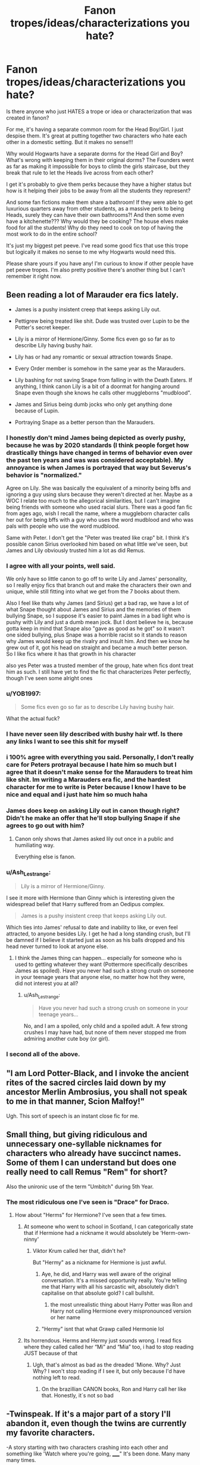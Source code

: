 #+TITLE: Fanon tropes/ideas/characterizations you hate?

* Fanon tropes/ideas/characterizations you hate?
:PROPERTIES:
:Author: squib27
:Score: 29
:DateUnix: 1609351874.0
:DateShort: 2020-Dec-30
:FlairText: Discussion
:END:
Is there anyone who just HATES a trope or idea or characterization that was created in fanon?

For me, it's having a separate common room for the Head Boy/Girl. I just despise them. It's great at putting together two characters who hate each other in a domestic setting. But it makes no sense!!!

Why would Hogwarts have a separate dorms for the Head Girl and Boy? What's wrong with keeping them in their original dorms? The Founders went as far as making it impossible for boys to climb the girls staircase, but they break that rule to let the Heads live across from each other?

I get it's probably to give them perks because they have a higher status but how is it helping their jobs to be away from all the students they represent?

And some fan fictions make them share a bathroom! If they were able to get luxurious quarters away from other students, as a massive perk to being Heads, surely they can have their own bathrooms?! And then some even have a kitchenette??? Why would they be cooking? The house elves make food for all the students! Why do they need to cook on top of having the most work to do in the entire school?

It's just my biggest pet peeve. I've read some good fics that use this trope but logically it makes no sense to me why Hogwarts would need this.

Please share yours if you have any! I'm curious to know if other people have pet peeve tropes. I'm also pretty positive there's another thing but I can't remember it right now.


** Been reading a lot of Marauder era fics lately.

- James is a pushy insistent creep that keeps asking Lily out.

- Pettigrew being treated like shit. Dude was trusted over Lupin to be the Potter's secret keeper.

- Lily is a mirror of Hermione/Ginny. Some fics even go so far as to describe Lily having bushy hair.

- Lily has or had any romantic or sexual attraction towards Snape.

- Every Order member is somehow in the same year as the Marauders.

- Lily bashing for not saving Snape from falling in with the Death Eaters. If anything, I think canon Lily is a bit of a doormat for hanging around Snape even though she knows he calls other muggleborns "mudblood".

- James and Sirius being dumb jocks who only get anything done because of Lupin.

- Portraying Snape as a better person than the Marauders.
:PROPERTIES:
:Author: MiddleDoughnut
:Score: 50
:DateUnix: 1609356800.0
:DateShort: 2020-Dec-30
:END:

*** I honestly don't mind James being depicted as overly pushy, because he was by 2020 standards (I think people forget how drastically things have changed in terms of behavior even over the past ten years and was was considered acceptable). My annoyance is when James is portrayed that way but Severus's behavior is "normalized."

Agree on Lily. She was basically the equivalent of a minority being bffs and ignoring a guy using slurs because they weren't directed at her. Maybe as a WOC I relate too much to the allegorical similarities, but I can't imagine being friends with someone who used racial slurs. There was a good fan fic from ages ago, wish I recall the name, where a muggleborn character calls her out for being bffs with a guy who uses the word mudblood and who was pals with people who use the word mudblood.

Same with Peter. I don't get the "Peter was treated like crap" bit. I think it's possible canon Sirius overlooked him based on what little we've seen, but James and Lily obviously trusted him a lot as did Remus.
:PROPERTIES:
:Author: Altair_L
:Score: 25
:DateUnix: 1609375707.0
:DateShort: 2020-Dec-31
:END:


*** I agree with all your points, well said.

We only have so little canon to go off to write Lily and James' personality, so I really enjoy fics that branch out and make the characters their own and unique, while still fitting into what we get from the 7 books about them.

Also I feel like thats why James (and Sirius) get a bad rap, we have a lot of what Snape thought about James and Sirius and the memories of them bullying Snape, so I suppose it's easier to paint James in a bad light who is pushy with Lily and just a dumb mean jock. But I dont believe he is, because gotta keep in mind that Snape also "gave as good as he got" so it wasn't one sided bullying, plus Snape was a horrible racist so it stands to reason why James would keep up the rivalry and insult him. And then we know he grew out of it, got his head on straight and became a much better person. So I like fics where it has that growth in his character

also yes Peter was a trusted member of the group, hate when fics dont treat him as such. I still have yet to find the fic that characterizes Peter perfectly, though I've seen some alright ones
:PROPERTIES:
:Author: SatanV3
:Score: 12
:DateUnix: 1609379898.0
:DateShort: 2020-Dec-31
:END:


*** u/YOB1997:
#+begin_quote
  Some fics even go so far as to describe Lily having bushy hair.
#+end_quote

What the actual fuck?
:PROPERTIES:
:Author: YOB1997
:Score: 9
:DateUnix: 1609408668.0
:DateShort: 2020-Dec-31
:END:


*** I have never seen lily described with bushy hair wtf. Is there any links I want to see this shit for myself
:PROPERTIES:
:Author: LilyPotter123
:Score: 7
:DateUnix: 1609372156.0
:DateShort: 2020-Dec-31
:END:


*** i 100% agree with everything you said. Personally, I don't really care for Peters protrayal because I hate him so much but I agree that it doesn't make sense for the Marauders to treat him like shit. Im writing a Marauders era fic, and the hardest character for me to write is Peter because I know I have to be nice and equal and i just hate him so much haha
:PROPERTIES:
:Author: squib27
:Score: 3
:DateUnix: 1609384697.0
:DateShort: 2020-Dec-31
:END:


*** James does keep on asking Lily out in canon though right? Didn't he make an offer that he'll stop bullying Snape if she agrees to go out with him?
:PROPERTIES:
:Author: redpxtato
:Score: 4
:DateUnix: 1609386194.0
:DateShort: 2020-Dec-31
:END:

**** Canon only shows that James asked lily out once in a public and humiliating way.

Everything else is fanon.
:PROPERTIES:
:Author: MiddleDoughnut
:Score: 5
:DateUnix: 1609397089.0
:DateShort: 2020-Dec-31
:END:


*** u/Ash_Lestrange:
#+begin_quote
  Lily is a mirror of Hermione/Ginny.
#+end_quote

I see it more with Hermione than Ginny which is interesting given the widespread belief that Harry suffered from an Oedipus complex.

#+begin_quote
  James is a pushy insistent creep that keeps asking Lily out.
#+end_quote

Which ties into James' refusal to date and inability to like, or even feel attracted, to anyone besides Lily. I get he had a long standing crush, but I'll be damned if I believe it started just as soon as his balls dropped and his head never turned to look at anyone else.
:PROPERTIES:
:Author: Ash_Lestrange
:Score: 5
:DateUnix: 1609368229.0
:DateShort: 2020-Dec-31
:END:

**** I think the James thing can happen... especially for someone who is used to getting whatever they want (Pottermore specifically describes James as spoiled). Have you never had such a strong crush on someone in your teenage years that anyone else, no matter how hot they were, did not interest you at all?
:PROPERTIES:
:Author: I_love_DPs
:Score: 7
:DateUnix: 1609388860.0
:DateShort: 2020-Dec-31
:END:

***** u/Ash_Lestrange:
#+begin_quote
  Have you never had such a strong crush on someone in your teenage years...
#+end_quote

No, and I am a spoiled, only child and a spoiled adult. A few strong crushes I may have had, but none of them never stopped me from admiring another cute boy (or girl).
:PROPERTIES:
:Author: Ash_Lestrange
:Score: 5
:DateUnix: 1609389403.0
:DateShort: 2020-Dec-31
:END:


*** I second all of the above.
:PROPERTIES:
:Author: nerf-my-heart-softly
:Score: 1
:DateUnix: 1609798730.0
:DateShort: 2021-Jan-05
:END:


** "I am Lord Potter-Black, and I invoke the ancient rites of the sacred circles laid down by my ancestor Merlin Ambrosius, you shall not speak to me in that manner, Scion Malfoy!"

Ugh. This sort of speech is an instant close fic for me.
:PROPERTIES:
:Author: ObserveFlyingToast
:Score: 25
:DateUnix: 1609368707.0
:DateShort: 2020-Dec-31
:END:


** Small thing, but giving ridiculous and unnecessary one-syllable nicknames for characters who already have succinct names. Some of them I can understand but does one really need to call Remus "Rem" for short?

Also the unironic use of the term "Umbitch" during 5th Year.
:PROPERTIES:
:Author: a_venus_flytrap
:Score: 21
:DateUnix: 1609356279.0
:DateShort: 2020-Dec-30
:END:

*** The most ridiculous one I've seen is "Drace" for Draco.
:PROPERTIES:
:Author: turbinicarpus
:Score: 12
:DateUnix: 1609363568.0
:DateShort: 2020-Dec-31
:END:

**** How about "Herms" for Hermione? I've seen that a few times.
:PROPERTIES:
:Author: emong757
:Score: 14
:DateUnix: 1609366585.0
:DateShort: 2020-Dec-31
:END:

***** At someone who went to school in Scotland, I can categorically state that if Hermione had a nickname it would absolutely be ‘Herm-own-ninny'
:PROPERTIES:
:Author: Duvkav1
:Score: 13
:DateUnix: 1609371143.0
:DateShort: 2020-Dec-31
:END:

****** Viktor Krum called her that, didn't he?

But "Hermy" as a nickname for Hermione is just awful.
:PROPERTIES:
:Author: emong757
:Score: 8
:DateUnix: 1609374370.0
:DateShort: 2020-Dec-31
:END:

******* Aye, he did, and Harry was well aware of the original conversation. It's a missed opportunity really. You're telling me that Harry with all his sarcastic wit, absolutely didn't capitalise on that absolute gold? I call bullshit.
:PROPERTIES:
:Author: Duvkav1
:Score: 16
:DateUnix: 1609374711.0
:DateShort: 2020-Dec-31
:END:

******** the most unrealistic thing about Harry Potter was Ron and Harry not calling Hermione every mispronounced version or her name
:PROPERTIES:
:Author: squib27
:Score: 12
:DateUnix: 1609384243.0
:DateShort: 2020-Dec-31
:END:


******* "Hermy" isnt that what Grawp called Hermonie lol
:PROPERTIES:
:Author: SatanV3
:Score: 7
:DateUnix: 1609380064.0
:DateShort: 2020-Dec-31
:END:


***** Its horrendous. Herms and Hermy just sounds wrong. I read fics where they called called her “Mi” and “Mia” too, i had to stop reading JUST because of that
:PROPERTIES:
:Author: squib27
:Score: 6
:DateUnix: 1609384321.0
:DateShort: 2020-Dec-31
:END:

****** Ugh, that's almost as bad as the dreaded 'Mione. Why? Just Why? I won't stop reading if I see it, but only because I'd have nothing left to read.
:PROPERTIES:
:Author: Abie775
:Score: 5
:DateUnix: 1609458644.0
:DateShort: 2021-Jan-01
:END:

******* On the brazillian CANON books, Ron and Harry call her like that. Honestly, it´s not so bad
:PROPERTIES:
:Author: hello-im-cora
:Score: 1
:DateUnix: 1617739285.0
:DateShort: 2021-Apr-07
:END:


** -Twinspeak. If it's a major part of a story I'll abandon it, even though the twins are currently my favorite characters.

-A story starting with two characters crashing into each other and something like 'Watch where you're going, _____" It's been done. Many many many times.

-Don't like one of the young girl characters involved with one of the older men, ex: Ginny/Lucius.

-The nickname 'Mione. Why? WHYYYYY????

-Hermione is all of a sudden the most beautiful girl on the planet, or she gets dressed up for a dance and then becomes the most beautiful girl.
:PROPERTIES:
:Author: Lantana3012
:Score: 20
:DateUnix: 1609357541.0
:DateShort: 2020-Dec-30
:END:

*** u/TheLetterJ0:
#+begin_quote
  The nickname 'Mione. Why? WHYYYYY????
#+end_quote

Because Hermione is a long enough name that it's basically asking to be shortened, and there aren't really any better options.
:PROPERTIES:
:Author: TheLetterJ0
:Score: 14
:DateUnix: 1609364666.0
:DateShort: 2020-Dec-31
:END:

**** To be fair, it's not out of the question that that's how people would pronounce it even without meaning to. The "Her" part of the name is very quick, and would easily get run together into the "Mione", particularly in a British accent.

Try saying it out loud, you'll get the idea.
:PROPERTIES:
:Author: ObserveFlyingToast
:Score: 6
:DateUnix: 1609367806.0
:DateShort: 2020-Dec-31
:END:

***** As someone, with an Aunt Hermione and a Scottish accent, the name is pretty easy to say quickly, contrary to popular belief, without contracting any of the syllables.

‘Mione' comes from Ron trying to say Hermione with his mouth full. If he said Harry instead, it would likely come out as ‘H-ry'
:PROPERTIES:
:Author: Duvkav1
:Score: 2
:DateUnix: 1609371686.0
:DateShort: 2020-Dec-31
:END:


*** Definitely agree with you on Twinspeak, squicky age gap romances (always makes me suspect the author is working out some issues), and Hermione suddenly becoming gorgeous. She's canonically not beautiful, because she's truly not bothered about it. Emma Watson is partially to blame for this one.

In fairness though, in canon she is described as being pretty (and even characters who don't like her think so) during the Yule Ball, so it seems that she can make the effort to look "beautiful" but has more important things to do most of the time.
:PROPERTIES:
:Author: ObserveFlyingToast
:Score: 9
:DateUnix: 1609368208.0
:DateShort: 2020-Dec-31
:END:

**** u/Lantana3012:
#+begin_quote
  Yeah, the young girl/Lucius pairing makes me nauseous. Still think HG/Snape pairing is creepy. But, and this may be hypocritical, I can kind of tolerate Sirius and Hermione...I read one marriage of convenience one where he is 37 and she is 17 (I know, gross) but I like Sirius and liked the story...didn't mean that I wasn't creeped out.
#+end_quote
:PROPERTIES:
:Author: Lantana3012
:Score: 2
:DateUnix: 1609368633.0
:DateShort: 2020-Dec-31
:END:

***** The whole thing squicks me out, but I think what makes Snape particularly bad is he's in a position of authority over the students so the age gap is particularly nasty and a crime IRL. I get it's a "fetish" for some people, which whatever, but unless the student is in 7th year..and even then it's squicky...it makes me seriously side eye the writer. Lucius, too, hates muggleborns so pairing him with a muggleborn is bizarre.
:PROPERTIES:
:Author: Altair_L
:Score: 8
:DateUnix: 1609375946.0
:DateShort: 2020-Dec-31
:END:

****** u/Lantana3012:
#+begin_quote
  Created a post about this a couple days ago. [[https://www.reddit.com/r/HPfanfiction/comments/klg313/in_marriage_of_convenience_stories_why_do_so_many/]]
#+end_quote
:PROPERTIES:
:Author: Lantana3012
:Score: 1
:DateUnix: 1609376325.0
:DateShort: 2020-Dec-31
:END:


*** I can tolerate Mione, i can't tolerate any other shorten versions. I had to stop reading a fic because she was being called “Mia” and “Mi”

Also I never read any Twinspeak, I assume that means the twins have a telepathic connection or something?
:PROPERTIES:
:Author: squib27
:Score: 4
:DateUnix: 1609384930.0
:DateShort: 2020-Dec-31
:END:

**** I've heard Mia. "Twinspeak is-" "When people think-" "The twins have to-" "Talk like this-."
:PROPERTIES:
:Author: Lantana3012
:Score: 3
:DateUnix: 1609385240.0
:DateShort: 2020-Dec-31
:END:

***** OH MY GODDDD I HATE THAT SO. MUCH.
:PROPERTIES:
:Author: squib27
:Score: 2
:DateUnix: 1609393209.0
:DateShort: 2020-Dec-31
:END:


*** In fairness Hermione does apparently look good at the yule ball in Goblet of Fire, presumably she just doesn't want to spend hours with magical cosmetics most days.
:PROPERTIES:
:Author: Electric999999
:Score: 2
:DateUnix: 1609388111.0
:DateShort: 2020-Dec-31
:END:


** Snape magically being a good guy just because like my dude was involved with the wizard equivalent of the NaziKKK and not even the love of his life being their hated race made him quit.

Writing Draco/Ron (it's always these two) as the son of Satan revived who is totally evil and rapes and murders people for fun and or he's a totally idiot who fails at everything, can't tie his shoe and just overall pathetic.

All the Weasleys being bad except for the twins, maybe it's cause I don't like them the same way everyone else does but it always bothers me that the twins are somehow different like sure bud.

Daphne I don't get the hype, she's prob just as bad as everyone else in Slytherin but for some reason people love writing as a good Slytherin like no fam she probably called people mudbloods the same way Parkinson's and Malfoy did.

Lucius being completely incompetent. Like I don't like him but he's good at being a slimy bastard.

Hermione being wonderful at everything to the point of being a deus ex machina
:PROPERTIES:
:Author: xHey_All_You_Peoplex
:Score: 15
:DateUnix: 1609370245.0
:DateShort: 2020-Dec-31
:END:

*** well as a counterpoint to Daphne, we literally know nothing about her except for her name that was dropped and that she was in Slytherin. So she can basically be however the author views her a clean slate 'canon' character that can be used as a good Slytherin, which people want since we dont have any peers of Harry in canon that hes friendly with in Slytherin (but he had one from other houses, Cedric in Hufflepuff, Luna Ravenclaw)

also she might not be as bad as the other Slytherins, because if she was then Harry would have been more likely to notice that in canon and point her out.
:PROPERTIES:
:Author: SatanV3
:Score: 7
:DateUnix: 1609384916.0
:DateShort: 2020-Dec-31
:END:

**** He didn't notice Blaise till sixth year and he was just as racist and predjuiced as the rest of them so it's not far off to assume Daphne was too.

Like I just don't get the obsession fanfic authors have with her.

I get wanting a ‘canon' good Slytherin but what makes Daphne so special. Tracey Davis, Millicent (aside from second year I don't remember her doing much) technically Sally Ann Perks all exist.

Also Rowling wrote Pansy had a gang with her I'm gonna assume Daphne was in it, just Millicent is not a gang lol

Sorry not to nitpick I just don't get what others like about Daphne. This is coming from someone who used to read a lot of Daphne/Harry
:PROPERTIES:
:Author: xHey_All_You_Peoplex
:Score: 7
:DateUnix: 1609385285.0
:DateShort: 2020-Dec-31
:END:

***** Brave move not liking Daphne on this sub lol. Her fanboys are obsessed
:PROPERTIES:
:Author: Bleepbloopbotz2
:Score: 8
:DateUnix: 1609406475.0
:DateShort: 2020-Dec-31
:END:

****** Haha I know this sub gets repetitive at times. A lot of Daphnefans, Dracohaters when it comes to Slytherin representation
:PROPERTIES:
:Author: xHey_All_You_Peoplex
:Score: 4
:DateUnix: 1609413305.0
:DateShort: 2020-Dec-31
:END:


***** Well, Daphne is a pureblood, so she can be used in most pureblood politics type of fics. Besides Millicent has shown to be an asshole, Tracey was not even mentioned in canon, so that leaves Daphne who is atleast mentioned by name. But yeah, it would be nice if authors used other characters as examples of good slytherins in Harry's year
:PROPERTIES:
:Author: schrodinger978
:Score: 2
:DateUnix: 1609405097.0
:DateShort: 2020-Dec-31
:END:


** Wrong Boy Who Lived, and separating siblings so one would live at Dursleys. I've never seen a story that managed to pull it off without being dumb. It's always some dumb reason like 'We can't have two children in one home', or Dumbledore manipulating everyone to separate them for some dumb reason.
:PROPERTIES:
:Author: ygrekks
:Score: 30
:DateUnix: 1609353087.0
:DateShort: 2020-Dec-30
:END:

*** Try The Green in the Grey by TheBlack'sResurgence it has Harry stepping in front of the killing curse to protect his younger brother. The result is that Harry's scar leaks dark magic and his brother's magic is damaged. They separate the boys because the dark magic could further harm the younger brother. James and Lily initially go with it but then change their mind. In steps manipulative dumbledore. It's a pretty good read so far.

Linkffn(12886674)
:PROPERTIES:
:Author: reddog44mag
:Score: 5
:DateUnix: 1609357703.0
:DateShort: 2020-Dec-30
:END:

**** I see you've been downvoted as well ^ Thanks for the rec, I might give it a go, but I have to say that I don't like the author. I tried getting into Honour Thy Blood a couple of times, but I can't get past first 2 chapters, despite how much people praise it
:PROPERTIES:
:Author: ygrekks
:Score: 5
:DateUnix: 1609358371.0
:DateShort: 2020-Dec-30
:END:

***** I never understood downvoting I always thought if you had an issue you reply and state what your disagreement is not just do a drive by down vote. But oh well to each their own.

As far as the author goes I find I have an very large tolerance for various writing quality levels. Eg it has to be really horrendous for me to stop reading. Plus I know most fanfiction is written by folks who are just starting to write so mistakes etc don't bother me as much.

But I actually thought the author did a good job and I liked Honour Thy Blood. Well hopefully you'll find a story you enjoy.
:PROPERTIES:
:Author: reddog44mag
:Score: 4
:DateUnix: 1609358894.0
:DateShort: 2020-Dec-30
:END:

****** It's not about the quality of writing, far from it. It was the story itself. The first chapter introduced so many new ideas that I couldn't wait to explore further, but then the second chapter is a giant info dump about the relationship between Harry's grandparents and how they fell in love. It's great and all, but I think there were more pressing issues to cover at the time, such as the death of Cedric, surviving the killing curse for the second time, destruction of his wand?, suddenly meeting a new family member, seeing Voldemort's resurrection, and probably dozen other things that I already forgot about. It's too early into the story for me to care about it.
:PROPERTIES:
:Author: ygrekks
:Score: 2
:DateUnix: 1609361923.0
:DateShort: 2020-Dec-31
:END:

******* Ok I can understand that. That kind of stuff didn't bother me as I grew up juggling multiple threads at once. Nothing was more fun than to have a buddy or girlfriend show up at a family gathering usually at my parents house to see about half a dozen conversations going on and then see everyone jump in and out of all the different conversations without missing a beat. Any non-family member was always how the hell do you all follow that?

So that great big data dump had me rubbing my hands together going "look at all the story threads I get to track".

But without a doubt I can understand how someone would be going Wait a second I was following these threads/story ideas and you just dumped a ton more. Which is more of I was just getting into this story arc and you now just completely changed direction on me. Why in the world did you do that. And to do it in the first couple of chapters makes it worse as you are still trying to decide if the story is one you want to follow.
:PROPERTIES:
:Author: reddog44mag
:Score: 3
:DateUnix: 1609363850.0
:DateShort: 2020-Dec-31
:END:


**** [[https://www.fanfiction.net/s/12886674/1/][*/The Green in the Grey/*]] by [[https://www.fanfiction.net/u/8024050/TheBlack-sResurgence][/TheBlack'sResurgence/]]

#+begin_quote
  A prophecy left unfulfilled, a family torn apart by repercussions of war and one child left to a life of neglect. But there were those not content to allow this to pass. Harry Potter may have been abandoned at the end of the war but he will rise to be more than any could have imagined. Minimal bashing, rated M for violence etc. Harry/Tonks, James/Lily Main plot begins GOF
#+end_quote

^{/Site/:} ^{fanfiction.net} ^{*|*} ^{/Category/:} ^{Harry} ^{Potter} ^{*|*} ^{/Rated/:} ^{Fiction} ^{M} ^{*|*} ^{/Chapters/:} ^{23} ^{*|*} ^{/Words/:} ^{316,098} ^{*|*} ^{/Reviews/:} ^{1,961} ^{*|*} ^{/Favs/:} ^{5,607} ^{*|*} ^{/Follows/:} ^{6,808} ^{*|*} ^{/Updated/:} ^{11/15} ^{*|*} ^{/Published/:} ^{3/31/2018} ^{*|*} ^{/Status/:} ^{Complete} ^{*|*} ^{/id/:} ^{12886674} ^{*|*} ^{/Language/:} ^{English} ^{*|*} ^{/Genre/:} ^{Drama/Family} ^{*|*} ^{/Characters/:} ^{<Harry} ^{P.,} ^{N.} ^{Tonks>} ^{Sirius} ^{B.,} ^{OC} ^{*|*} ^{/Download/:} ^{[[http://www.ff2ebook.com/old/ffn-bot/index.php?id=12886674&source=ff&filetype=epub][EPUB]]} ^{or} ^{[[http://www.ff2ebook.com/old/ffn-bot/index.php?id=12886674&source=ff&filetype=mobi][MOBI]]}

--------------

*FanfictionBot*^{2.0.0-beta} | [[https://github.com/FanfictionBot/reddit-ffn-bot/wiki/Usage][Usage]] | [[https://www.reddit.com/message/compose?to=tusing][Contact]]
:PROPERTIES:
:Author: FanfictionBot
:Score: 3
:DateUnix: 1609357724.0
:DateShort: 2020-Dec-30
:END:


*** Prince of Slytherin by the sinister man gives this a good go. Actually I think he plans to subvert every single fanon trope there is and the thing is it just works
:PROPERTIES:
:Author: textposts_only
:Score: 9
:DateUnix: 1609354555.0
:DateShort: 2020-Dec-30
:END:

**** I see that you've been downvoted already. If you care, could you give me a sgort description what can I expect from this story? I know this title, which probably means that I didn't like the story when I checked it. Also, I'm rather reluctant giving this story a go when it has over milion words, and it's in what looks like 4th year.
:PROPERTIES:
:Author: ygrekks
:Score: 7
:DateUnix: 1609358276.0
:DateShort: 2020-Dec-30
:END:

***** It's possible that you didn't like it because it appears to just follow the tropes without any sort of subversion or anything at first. As the story goes on, this changes though. Don't want to say more, for fear of spoiling.

As for the million words by fourth year part, yeah it's long, but I wouldn't call it slow paced.
:PROPERTIES:
:Author: TheGoldenBuffallo
:Score: 4
:DateUnix: 1609361725.0
:DateShort: 2020-Dec-31
:END:


***** Huh im not downvoted on my end.

I love this story tbh, but I dont think that people can appreciate it if they dont know a lot of other fanfics, or rather not as much. It beautifully subverts tropes in really creative ways and the actual eponymous title, prince of slytherin, is beautifully done in a very much slytherin way.
:PROPERTIES:
:Author: textposts_only
:Score: 2
:DateUnix: 1609363076.0
:DateShort: 2020-Dec-31
:END:


***** In /HP& The Prince of Slytherin/, the justification for splitting the twins up is that they thought Harry was a squib. So 1) they thought his twin had drained Harry's magic to defeat the killing curse and were worried that the twin might accidentally drain his life as well, 2) they were afraid Death Eaters would attack and Harry would be a defenseless, easily slaughtered squib, 3) Lily thought Harry would be happier living a "normal" life than to grow up as she and Petunia had done, one sibling having magic and the other resenting them for it.

The big spoiler is why Petunia didn't tell them Harry wasn't a squib, and why did the Dursleys abuse him when they'd been happy to adopt him?
:PROPERTIES:
:Author: RookRider
:Score: 1
:DateUnix: 1609375976.0
:DateShort: 2020-Dec-31
:END:


*** On the one hand I agree, on the other some of my favourite stories are WBWL. I just take it as a necessary suspension of disbelief for the premise and try to ignore it.
:PROPERTIES:
:Author: greatandmodest
:Score: 1
:DateUnix: 1609362378.0
:DateShort: 2020-Dec-31
:END:


** The waist length hair in /so/ many fics, but especially in creature fics. And hardly ever a thought of maybe wanting a haircut after? Idk man, it's such a small thing but it bugs me so much...
:PROPERTIES:
:Author: spn_willow
:Score: 6
:DateUnix: 1609377841.0
:DateShort: 2020-Dec-31
:END:

*** This is so true, i never noticed it but girls always have waist length hair!! And as someone with near waist length hair, I hate it!!!!!! It totally unmanageable and if I wasn't anemic I'd have chopped my own hair off long ago
:PROPERTIES:
:Author: squib27
:Score: 3
:DateUnix: 1609385549.0
:DateShort: 2020-Dec-31
:END:

**** To be fair, there's household spells for everything under the sun. We see Molly casting a lot of them.

I wouldn't be surprised if there was insta-clean-your-hair and insta-dry-your-hair and insta-braid-your-hair spells.

I know a friend of mine just likes the idea of having long hair, so she loves that sort of thing. :) (Personally, I like having long hair myself, but not far past my shoulders. ;P)
:PROPERTIES:
:Author: Cyfric_G
:Score: 8
:DateUnix: 1609389051.0
:DateShort: 2020-Dec-31
:END:


**** Not even just the girls (but yes them, too!) But Harry constantly ends up with super long hair and I don't get it.

And like, I love having long hair (it's also to my waist) but it is SO MUCH trouble. Constantly sitting on it/yanking it/stepping on it by accident when I've knelt down.
:PROPERTIES:
:Author: spn_willow
:Score: 5
:DateUnix: 1609397940.0
:DateShort: 2020-Dec-31
:END:


** Voldemort/Harry or Tom Riddle/Harry pairing are so weird to me. Like the only, only way I can see the latter is if some sort of time travel was involved and he never killed harry's parents in the first place, but even then it's a stretch.

Evil/crazy/rapey Ron. I get some people don't like him, fine, but people make him cartoonishly evil.

Lily/James being abusive and awful. I mean, these are two people who sacrificed their life for their kid. I understand writing them in a critical way even, but when people have them acting all Dursley-ish it's insane. Sometimes I think people work out their real life issues with the "popular" kids on fictional "popular" kids.
:PROPERTIES:
:Author: Altair_L
:Score: 11
:DateUnix: 1609376180.0
:DateShort: 2020-Dec-31
:END:

*** You're definitely right about the "popular" kids issues. If you've ever read the Das_Mervyn sporking of Twilight, they make a very similar point about Stephenie Meyer doing the same thing in those "books" (and I use the term loosely).
:PROPERTIES:
:Author: ObserveFlyingToast
:Score: 7
:DateUnix: 1609376557.0
:DateShort: 2020-Dec-31
:END:


*** That's wild. I know fanfiction gives people freedom to write what the want but when they get really OOC with characters I draw the line. I don't like evil Ron either, I just don't see the point in making HIM a bad person when there's already so many bad people in the books, why do we have to portray a comfort character as bad?

Also agree with the Tom/Harry thing, it makes no sense
:PROPERTIES:
:Author: squib27
:Score: 2
:DateUnix: 1609385445.0
:DateShort: 2020-Dec-31
:END:


** Pretty much nothing. I'll read anything interesting, so long as the story takes the time to establish internal logic supporting it. If characters are suddenly arseholes, or Christian, or bigots, or Purebloods, or whatever else without any warning or support, then that's what usually throws me off. If a fic takes the time to establish a world in which a ridiculous Head-People apartment-duplex thing is logical and backed-up, then I'll buy in to it. If it doesn't, then I probably won't.
:PROPERTIES:
:Author: Avalon1632
:Score: 4
:DateUnix: 1609372455.0
:DateShort: 2020-Dec-31
:END:

*** I wish I had your mentality when reading fics!!! I get so critical about things being realistic which is so annoying because people branch out in fanfics and they're free to do whatever, but if it doesn't make logical sense to me I'll stay fixated that and just be annoyed.
:PROPERTIES:
:Author: squib27
:Score: 4
:DateUnix: 1609385197.0
:DateShort: 2020-Dec-31
:END:

**** It's a fantasy world with powerful magic. Realism is pretty relative. You can get away with pretty much anything by just shrugging and saying "A wizard did it." After that point, you just gotta work out why that wizard did it, and people motivations are usually pretty easy. :D

Each to their own, at the end of the day. Every audience wants something different, nothing wrong with that. I'll definitely agree that my mellow way is easier though - but while I do get more to read, a portion of that extra amount is technically terrible. :)
:PROPERTIES:
:Author: Avalon1632
:Score: 3
:DateUnix: 1609437314.0
:DateShort: 2020-Dec-31
:END:


*** Eh, nothing inherently wrong with characters being Christian as long as the author doesn't get weird about it
:PROPERTIES:
:Author: Bleepbloopbotz2
:Score: 3
:DateUnix: 1609437870.0
:DateShort: 2020-Dec-31
:END:

**** It's the suddenly and without warning or support that throws me off, not the Christianity. Heart and Soul by Sillimaure is a perfect example. Without warning, the story suddenly has Fleur's family all being secret Christians. There's no particular reason to have it in the story, there's no particular reason not to, but it just happens out of nowhere and that's what I dislike.

LINK - [[https://www.fanfiction.net/s/5681042]]

linkffn(5681042)

I honestly couldn't care less if someone wanted to write a story that's basically Christian Apologetics, or one where Harry was a full-on Witch-burning Stereotype Puritan - so long as it was established and plotted and fit the internal logic, I'd be fine with it. But if he just suddenly turns around in the middle of DADA after twenty chapters and starts talking about how all Magicals are sinners before the Lord and must burn in the fires of Hell or whatever, that's the thing that throws me off a story.
:PROPERTIES:
:Author: Avalon1632
:Score: 3
:DateUnix: 1609438454.0
:DateShort: 2020-Dec-31
:END:

***** Yeah that's what I meant by the author getting werid about it lol
:PROPERTIES:
:Author: Bleepbloopbotz2
:Score: 2
:DateUnix: 1609440141.0
:DateShort: 2020-Dec-31
:END:

****** Fair enough. :)
:PROPERTIES:
:Author: Avalon1632
:Score: 1
:DateUnix: 1609497635.0
:DateShort: 2021-Jan-01
:END:


***** [[https://www.fanfiction.net/s/5681042/1/][*/Heart and Soul/*]] by [[https://www.fanfiction.net/u/899135/Sillimaure][/Sillimaure/]]

#+begin_quote
  The Dementor attack on Harry during the summer after his fourth year leaves him on the verge of having his wand snapped. Unwilling to leave anything to chance, Sirius Black sets events into motion which will change Harry's life forever. HP/HG/FD
#+end_quote

^{/Site/:} ^{fanfiction.net} ^{*|*} ^{/Category/:} ^{Harry} ^{Potter} ^{*|*} ^{/Rated/:} ^{Fiction} ^{M} ^{*|*} ^{/Chapters/:} ^{81} ^{*|*} ^{/Words/:} ^{751,333} ^{*|*} ^{/Reviews/:} ^{6,507} ^{*|*} ^{/Favs/:} ^{11,931} ^{*|*} ^{/Follows/:} ^{8,706} ^{*|*} ^{/Updated/:} ^{2/16/2016} ^{*|*} ^{/Published/:} ^{1/19/2010} ^{*|*} ^{/Status/:} ^{Complete} ^{*|*} ^{/id/:} ^{5681042} ^{*|*} ^{/Language/:} ^{English} ^{*|*} ^{/Genre/:} ^{Drama/Romance} ^{*|*} ^{/Characters/:} ^{Harry} ^{P.,} ^{Hermione} ^{G.,} ^{Fleur} ^{D.} ^{*|*} ^{/Download/:} ^{[[http://www.ff2ebook.com/old/ffn-bot/index.php?id=5681042&source=ff&filetype=epub][EPUB]]} ^{or} ^{[[http://www.ff2ebook.com/old/ffn-bot/index.php?id=5681042&source=ff&filetype=mobi][MOBI]]}

--------------

*FanfictionBot*^{2.0.0-beta} | [[https://github.com/FanfictionBot/reddit-ffn-bot/wiki/Usage][Usage]] | [[https://www.reddit.com/message/compose?to=tusing][Contact]]
:PROPERTIES:
:Author: FanfictionBot
:Score: 1
:DateUnix: 1609438472.0
:DateShort: 2020-Dec-31
:END:


** ° I couldn't give less of a shit about Slytherins if I tried.

°Ginny being a slut because she dated two boys in three years

°Harry (and sometimes Gary Stu!Neville) being the only datable guy in the castle seemingly.

° The general attitude that the richer you are, the better of a person you are.

° Convoluted reasons for Harry to somehow meet Hermione before Hogwarts.

° Friendly goblins

° Daphne (she would comment 'All Lives Matter' under a post of a BLM protest, let's be real here)

° Every Ravenclaw bullying Luna, always led by Cho and Marietta

° 'It's not bashing, it's how they are in canon !'

° Neville replacing Ron and basically being the same person with flaws removed.

° Comically over the top Dursley abuse. Like the ones where they eat Hedwig for Christmas dinner.

° Slytherins getting praised by the narrative for nothing

° Magical cores.

° Ron being a walking stomach whose every word is hating on Harry for being famous/rich and also being misogynist

° Using characters as your mouthpieces

° Luna being a flawless goddess

° Greg, Vince and Millie

° "ZOMG Ginny looks just like your mom !"

° Dumbledore/Weasleys/whoever the author doesn't like getting enslaved for life in Gringotts life as punishment for being so EEEEVVVILLLEEEEE. Usually ends with a dragon shitting on them.

° First Year study club.

° Harry having an all-caps temper tantrum every other chapter, where he complains about how shit his life is, and then proceeds to insult everyone in the room, and then leaves without any repercussions.

° Twinspeak

°Wizengamot factions that literally have "light" or "dark" in their names
:PROPERTIES:
:Author: Bleepbloopbotz2
:Score: 20
:DateUnix: 1609352300.0
:DateShort: 2020-Dec-30
:END:

*** The Hedwig for dinner thing is killing me.
:PROPERTIES:
:Author: ReasonableCheesecake
:Score: 12
:DateUnix: 1609366143.0
:DateShort: 2020-Dec-31
:END:


*** please don't tell me someone wrote the Dursley's eating Hedwig for dinner

I agree with the Slytherin thing! I have nothing against Slytherins, but the ones that we read about were awful people. I've seen Dramione fics where just because Draco is suddenly nice to Hermione then Pansy, Daphne and Millicent suddenly become her best friends! Draco liking Hermione is already a lot to work on but to have the girls who hated her guts suddenly see her as their best friend, and who Hermione ditches all her friends for to hang out with all the time? A reach.

100% agree with the Ginny being a slut thing, it's really weird. Just because she had more boyfriends doesn't mean dating is all she cares about. Similarly, I hate it when they make Hermione seem like the biggest prude because she likes books, I mean this girl dated the hottest guy at their school in fourth year I think she got over being shy. And that she has no sense of humour or hates jokes just because she's bossy about schoolwork.
:PROPERTIES:
:Author: squib27
:Score: 11
:DateUnix: 1609355510.0
:DateShort: 2020-Dec-30
:END:


*** I personally like Daphne because I don't read the usual Haphne trash and I saw her portrayed in a way I really liked, but I completely understand why one wouldn't like her and I completely agree with the rest of your peeves.
:PROPERTIES:
:Author: SnobbishWizard
:Score: 4
:DateUnix: 1609353780.0
:DateShort: 2020-Dec-30
:END:


*** Ron being a walking stomach annoys me too. It's like, okay we get it! Like when I see Draco appear and every other word is 'Mudblood filth.' Really creative *rolls eyes*
:PROPERTIES:
:Author: Lantana3012
:Score: 4
:DateUnix: 1609357838.0
:DateShort: 2020-Dec-30
:END:


** I have another one!

Every character using "oh, Merlin!" as an exclamation.

I assume it's a substitute for a real person saying "oh, God" or "Jesus Christ", but it just comes off as so cringey to me.

There's no reason why magical characters wouldn't say God. Christianity is a thing in the magical world. They celebrate Christmas and Easter.

Draco Malfoy, the most bigoted bigot who ever bigoted, even says "God" in canon.

Canon occasionally has "Merlin's beard!" as an exclamation or mild profanity, but only from older characters, never Merlin on its own and especially never "oh, Merlin and Morgana!"

I have no idea why this has become so widespread.
:PROPERTIES:
:Author: ObserveFlyingToast
:Score: 7
:DateUnix: 1609410881.0
:DateShort: 2020-Dec-31
:END:

*** To be fair, Christmas and Easter are basically the main Commercialised Secular Holidays for the UK, so Christianity really isn't necessary for 'em. Even the completely non-religious just remove all the nativity stuff and celebrate them as excuses to buy each other crap and eat a tonne of food. :D
:PROPERTIES:
:Author: Avalon1632
:Score: 3
:DateUnix: 1609497589.0
:DateShort: 2021-Jan-01
:END:

**** Definitely true! But still, considering how separated some wizards are from Muggle culture, and they still celebrate them, makes you assume that they have at least some concept of the original meanings behind them.
:PROPERTIES:
:Author: ObserveFlyingToast
:Score: 2
:DateUnix: 1609503078.0
:DateShort: 2021-Jan-01
:END:

***** I mean, the old 'Pureblood-Traditions' fics usually have something about Eostre and Yule, so there are fics that do cover the OG pagan-esque celebrations, even if it's not quite the 'OG Christian version'. I see your point, though. :)
:PROPERTIES:
:Author: Avalon1632
:Score: 1
:DateUnix: 1609584114.0
:DateShort: 2021-Jan-02
:END:


** 'perfect' dumbledore, he is a man and therefore makes mistakes and is not perfect
:PROPERTIES:
:Author: PotatoBro42069
:Score: 1
:DateUnix: 1609413642.0
:DateShort: 2020-Dec-31
:END:
